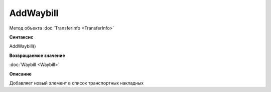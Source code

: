 ﻿AddWaybill
==========

Метод объекта :doc:`TransferInfo <TransferInfo>`


**Синтаксис**

AddWaybill()


**Возвращаемое значение**

:doc:`Waybill <Waybill>`


**Описание**

Добавляет новый элемент в список транспортных накладных
